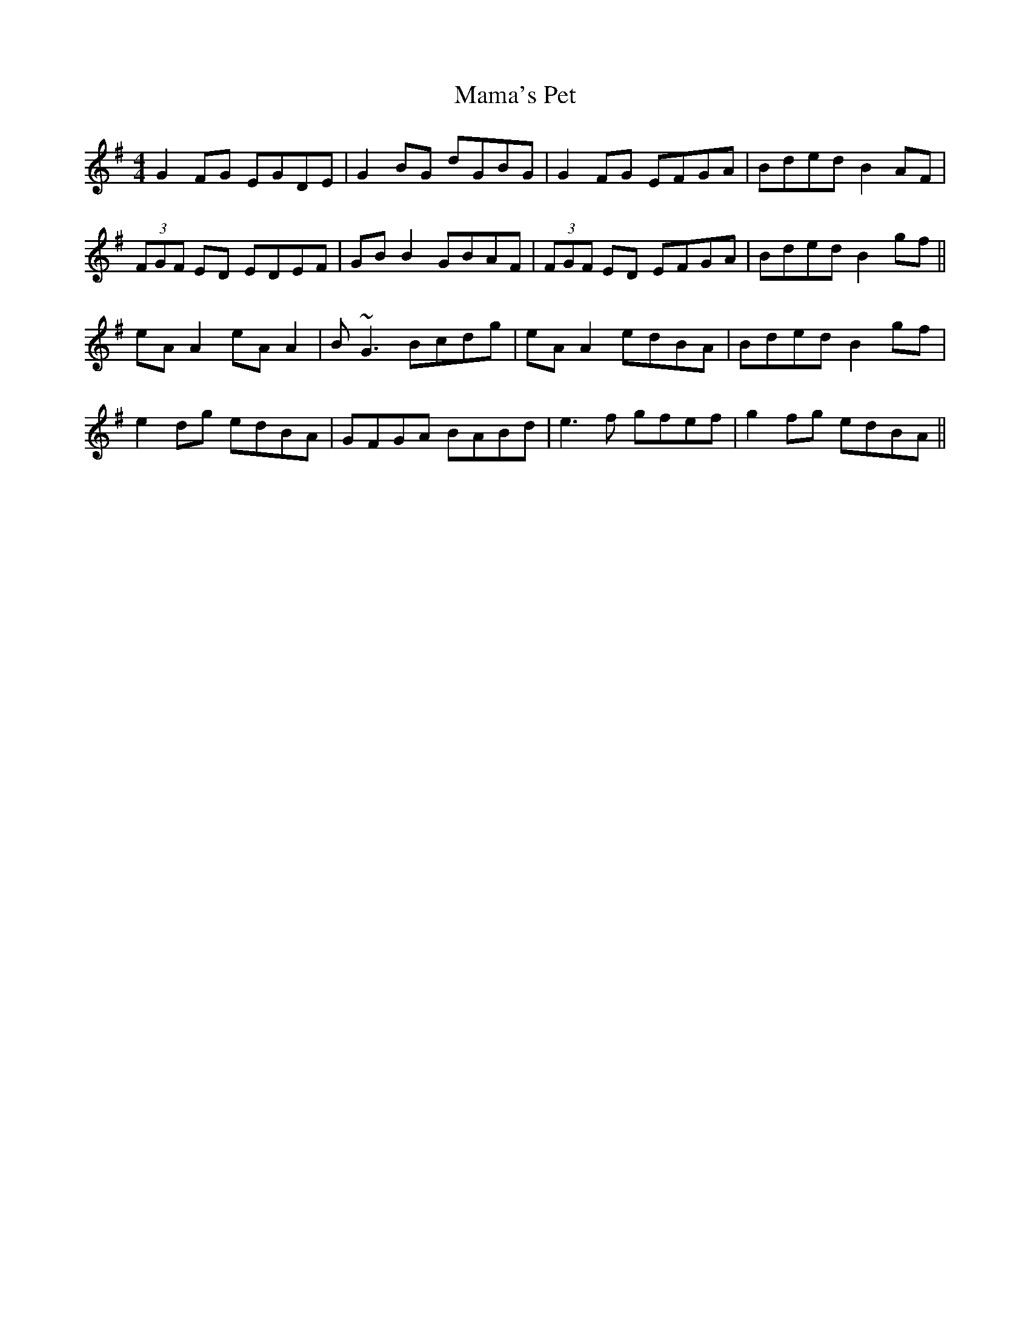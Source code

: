 X: 25238
T: Mama's Pet
R: reel
M: 4/4
K: Gmajor
G2FG EGDE|G2BG dGBG|G2FG EFGA|Bded B2AF|
(3FGF ED EDEF|GBB2 GBAF|(3FGF ED EFGA|Bded B2gf||
eAA2 eAA2|B~G3 Bcdg|eAA2 edBA|Bded B2gf|
e2dg edBA|GFGA BABd|e3f gfef|g2fg edBA||

